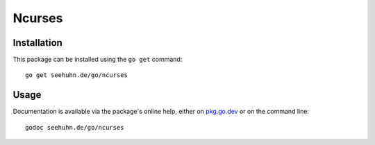 Ncurses
=======

Installation
------------

This package can be installed using the ``go get`` command::

    go get seehuhn.de/go/ncurses

Usage
-----

Documentation is available via the package's online help, either on
pkg.go.dev_ or on the command line::

    godoc seehuhn.de/go/ncurses

.. _pkg.go.dev: https://pkg.go.dev/seehuhn.de/go/ncurses

